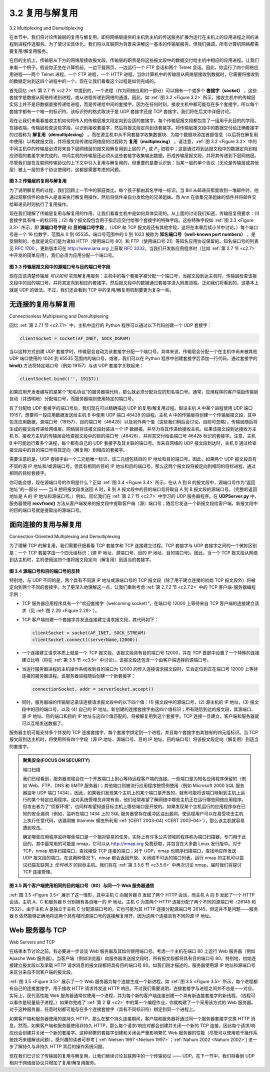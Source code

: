 .. _c3.2:

3.2 复用与解复用
==================================================
3.2 Multiplexing and Demultiplexing

在本节中，我们将讨论传输层的复用与解复用，即将网络层提供的主机到主机的传送服务扩展为运行在主机上的应用进程之间的进程到进程传送服务。为了使讨论具体化，我们将以互联网为背景来讲解这一基本的传输层服务。但我们强调，所有计算机网络都需要复用/解复用服务。

在目的主机上，传输层从下方的网络层接收报文段。传输层的职责是将这些报文段中的数据交付给主机中相应的应用进程。让我们来看一个例子。假设你正坐在计算机前，一边下载网页，一边运行一个 FTP 会话和两个 Telnet 会话。因此，你运行了四个网络应用进程——两个 Telnet 进程，一个 FTP 进程，一个 HTTP 进程。当你计算机中的传输层从网络层接收到数据时，它需要将接收到的数据定向到这四个进程中的一个。现在让我们看看这个过程是如何完成的。

首先回忆 :ref:`第 2.7 节 <c2.7>` 中提到的，一个进程（作为网络应用的一部分）可以拥有一个或多个 **套接字（socket）** ，这些套接字是数据从网络传递到进程，或从进程传递到网络的通道。因此，如 :ref:`图 3.2 <Figure 3.2>` 所示，接收主机中的传输层实际上并不是将数据直接传递给进程，而是传递给中间的套接字。因为在任何时刻，接收主机中都可能存在多个套接字，所以每个套接字都有一个唯一的标识符。该标识符的格式取决于是 UDP 套接字还是 TCP 套接字，我们将在后文中详细讨论。

现在让我们来看看接收主机如何将传入的传输层报文段定向到合适的套接字。每个传输层报文段都包含了一组用于此目的的字段。在接收端，传输层检查这些字段，以识别接收套接字，然后将报文段定向到该套接字。将传输层报文段中的数据交付给正确套接字的过程称为 **解复用（demultiplexing）** 。而在源主机中从不同套接字收集数据块、为每个数据块添加首部信息（以后将在解复用中使用）以构建报文段，并将报文段传递给网络层的过程称为 **复用（multiplexing）** 。请注意，:ref:`图 3.2 <Figure 3.2>` 中的中间主机中的传输层必须将来自下层网络层的报文段解复用到上层的 :math:`P_1` 或 :math:`P_2` 进程中；这是通过将到达报文段中的数据定向到相应进程的套接字来完成的。中间主机的传输层还必须从这些套接字收集输出数据，形成传输层报文段，并将其传递到下层网络层。尽管我们是在互联网传输协议的上下文中引入复用与解复用的，但重要的是要认识到：当某一层的单个协议（无论是传输层或其他层）被上一层的多个协议使用时，这都是需要考虑的问题。

.. _Figure 3.2:

.. figure:: ../img/231-0.png
   :align: center

**图 3.2 传输层的复用与解复用**

为了说明解复用的过程，我们回顾上一节中的家庭类比。每个孩子都由其名字唯一标识。当 Bill 从邮递员那里收到一堆邮件时，他通过观察信件的收件人是谁来执行解复用操作，然后将信件亲自分发给他的兄弟姐妹。而 Ann 在收集兄弟姐妹的信件并将邮件交给邮递员时则执行了复用操作。

现在我们理解了传输层复用与解复用的作用，让我们看看主机中是如何具体实现的。从上面的讨论我们知道，传输层复用要求：(1) 套接字具有唯一的标识符；(2) 每个报文段包含用于指示应交付给哪个套接字的特殊字段。这些特殊字段如 :ref:`图 3.3 <Figure 3.3>` 所示，即 **源端口号字段** 和 **目的端口号字段** 。（UDP 和 TCP 报文段还有其他字段，这将在本章后续小节中讨论。）每个端口号是一个 16 位数字，范围从 0 到 65535。端口号范围中的 0 到 1023 被称为 **知名端口号（well-known port numbers）** ，是受限制的，也就是说它们是为诸如 HTTP（使用端口号 80）和 FTP（使用端口号 21）等知名应用协议保留的。知名端口号的列表见 :rfc:`1700` ，更新版本可在 http://www.iana.org 上获取 :rfc:`3232`。当我们开发新应用程序时（比如 :ref:`第 2.7 节 <c2.7>` 中开发的简单应用），我们必须为应用分配一个端口号。

.. _Figure 3.3:

.. figure:: ../img/232-0.png
   :align: center

**图 3.3 传输层报文段中的源端口号与目的端口号字段**

现在应该清楚传输层 *可以如何* 实现解复用服务：主机中的每个套接字被分配一个端口号，当报文段到达主机时，传输层检查该报文段中的目的端口号，并将其定向到相应的套接字。然后报文段中的数据通过套接字进入附属进程。正如我们将看到的，这基本上就是 UDP 的做法。不过，我们还会看到 TCP 中的复用/解复用机制要更为复杂一些。

.. toggle::

    In this section, we discuss transport-layer multiplexing and demultiplexing, that is, extending the host-to- host delivery service provided by the network layer to a process-to-process delivery service for applications running on the hosts. In order to keep the discussion concrete, we’ll discuss this basic transport-layer service in the context of the Internet. We emphasize, however, that a multiplexing/demultiplexing service is needed for all computer networks.

    At the destination host, the transport layer receives segments from the network layer just below. The transport layer has the responsibility of delivering the data in these segments to the appropriate application process running in the host. Let’s take a look at an example. Suppose you are sitting in front of your computer, and you are downloading Web pages while running one FTP session and two Telnet sessions. You therefore have four network application processes running—two Telnet processes, one FTP process, and one HTTP process. When the transport layer in your computer receives data from the network layer below, it needs to direct the received data to one of these four processes. Let’s now examine how this is done.

    First recall from :ref:`Section 2.7 <c2.7>` that a process (as part of a network application) can have one or more **sockets**, doors through which data passes from the network to the process and through which data
    passes from the process to the network. Thus, as shown in :ref:`Figure 3.2 <Figure 3.2>`, the transport layer in the receiving host does not actually deliver data directly to a process, but instead to an intermediary socket.
    Because at any given time there can be more than one socket in the receiving host, each socket has a unique identifier. The format of the identifier depends on whether the socket is a UDP or a TCP socket, as we’ll discuss shortly.

    Now let’s consider how a receiving host directs an incoming transport-layer segment to the appropriate socket. Each transport-layer segment has a set of fields in the segment for this purpose. At the receiving end, the transport layer examines these fields to identify the receiving socket and then directs the segment to that socket. This job of delivering the data in a transport-layer segment to the correct socket is called **demultiplexing**. The job of gathering data chunks at the source host from different sockets, encapsulating each data chunk with header information (that will later be used in demultiplexing) to create segments, and passing the segments to the network layer is called **multiplexing**. Note that the transport layer in the middle host in :ref:`Figure 3.2 <Figure 3.2>` must demultiplex segments arriving from the network layer below to either process :math:`P_1` or :math:`P_2` above; this is done by directing the arriving segment’s data to the corresponding process’s socket. The transport layer in the middle host must also gather outgoing data from these sockets, form transport- layer segments, and pass these segments down to the network layer. Although we have introduced multiplexing and demultiplexing in the context of the Internet transport protocols, it’s important to realize that they are concerns whenever a single protocol at one layer (at the transport layer or elsewhere) is used by multiple protocols at the next higher layer.

    .. figure:: ../img/231-0.png
       :align: center 

    **Figure 3.2 Transport-layer multiplexing and demultiplexing**

    To illustrate the demultiplexing job, recall the household analogy in the previous section. Each of the kids is identified by his or her name. When Bill receives a batch of mail from the mail carrier, he performs a demultiplexing operation by observing to whom the letters are addressed and then hand delivering the mail to his brothers and sisters. Ann performs a multiplexing operation when she collects letters from her brothers and sisters and gives the collected mail to the mail person.

    Now that we understand the roles of transport-layer multiplexing and demultiplexing, let us examine how it is actually done in a host. From the discussion above, we know that transport-layer multiplexing requires (1) that sockets have unique identifiers, and (2) that each segment have special fields that indicate the socket to which the segment is to be delivered. These special fields, illustrated in :ref:`Figure 3.3 <Figure 3.3>`, are the **source port number field** and the **destination port number field**. (The UDP and TCP segments have other fields as well, as discussed in the subsequent sections of this chapter.) Each port number is a 16-bit number, ranging from 0 to 65535. The port numbers ranging from 0 to 1023 are called **well-known port numbers** and are restricted, which means that they are reserved for use by well-known application protocols such as HTTP (which uses port number 80) and FTP (which uses port number 21). The list of well-known port numbers is given in RFC 1700 and is updated at http://www.iana.org :ref:`[RFC 3232] <RFC 3232>`. When we develop a new application (such as the simple application developed in :ref:`Section 2.7 <c2.7>`), we must assign the application a port number.

    .. figure:: ../img/232-0.png
       :align: center 

    **Figure 3.3 Source and destination port-number fields in a transport-layer segment**

    It should now be clear how the transport layer *could* implement the demultiplexing service: Each socket in the host could be assigned a port number, and when a segment arrives at the host, the transport layer
    examines the destination port number in the segment and directs the segment to the corresponding socket. The segment’s data then passes through the socket into the attached process. As we’ll see, this is basically how UDP does it. However, we’ll also see that multiplexing/demultiplexing in TCP is yet more subtle.

无连接的复用与解复用
~~~~~~~~~~~~~~~~~~~~~~~~~~~~~~~~~~~~~~~~~~~~~~~~
Connectionless Multiplexing and Demultiplexing

回忆 :ref:`第 2.7.1 节 <c2.7.1>` 中，主机中运行的 Python 程序可以通过以下代码创建一个 UDP 套接字：

.. code:: python

    clientSocket = socket(AF_INET, SOCK_DGRAM)

当以这种方式创建 UDP 套接字时，传输层会自动为该套接字分配一个端口号。具体来说，传输层会分配一个在主机中尚未被其他 UDP 端口使用的 1024 到 65535 范围内的端口号。或者，我们可以在 Python 程序中创建套接字后添加一行代码，通过套接字的 **bind()** 方法将特定端口号（例如 19157）与该 UDP 套接字关联起来：

.. code:: python

    clientSocket.bind(('', 19157))

如果应用开发者编写的是某个“知名协议”的服务器端代码，那么就必须分配对应的知名端口号。通常，应用程序的客户端由传输层自动（并透明地）分配端口号，而服务器端则使用特定的端口号。

有了分配给 UDP 套接字的端口号后，我们现在可以精确描述 UDP 的复用/解复用过程。假设主机 A 中某个进程使用 UDP 端口 19157，想要将一段应用数据发送给主机 B 中使用 UDP 端口 46428 的进程。主机 A 中的传输层将创建一个传输层报文段，其中包含应用数据、源端口号（19157）、目的端口号（46428）以及另外两个值（这些我们稍后会讨论，目前可忽略）。传输层随后将生成的报文段传递给网络层。网络层将该报文段封装进一个 IP 数据报，并尽力将其传递给接收主机。如果该报文段到达接收方主机 B，接收方主机的传输层会检查报文段中的目的端口号（46428），并将其交付给由端口号 46428 标识的套接字。注意，主机 B 中可能运行着多个进程，每个都有自己的 UDP 套接字及其关联的端口号。当来自网络的 UDP 报文段到达时，主机 B 通过检查报文段中的目的端口号将其定向（解复用）到相应的套接字。

需要注意的是，UDP 套接字由一个二元组唯一标识，该二元组包括目的 IP 地址和目的端口号。因此，如果两个 UDP 报文段具有不同的源 IP 地址和/或源端口号，但具有相同的目的 IP 地址和目的端口号，那么这两个报文段将被定向到相同的目标进程，通过相同的目标套接字。

你可能会想，现在源端口号的作用是什么？正如 :ref:`图 3.4 <Figure 3.4>` 所示，在从 A 到 B 的报文段中，源端口号作为“返回地址”的一部分 —— 当 B 想将报文段发送回 A 时，B 到 A 报文段中的目的端口号将取自 A 到 B 报文段的源端口号。（完整的返回地址是 A 的 IP 地址和源端口号。）例如，回忆我们在 :ref:`第 2.7 节 <c2.7>` 中学习的 UDP 服务器程序。在 **UDPServer.py** 中，服务器使用 **recvfrom()** 方法从客户端发来的报文段中提取客户端（源）端口号；随后它发送一个新报文段给客户端，新报文段中的目的端口号就是提取出的源端口号。

.. toggle::

    Recall from :ref:`Section 2.7.1 <c2.7.1>` that the Python program running in a host can create a UDP socket with the line

    .. code:: python

        clientSocket = socket(AF_INET, SOCK_DGRAM)

    When a UDP socket is created in this manner, the transport layer automatically assigns a port number to the socket. In particular, the transport layer assigns a port number in the range 1024 to 65535 that is currently not being used by any other UDP port in the host. Alternatively, we can add a line into our Python program after we create the socket to associate a specific port number (say, 19157) to this UDP socket via the socket **bind()** method:

    .. code:: python

        clientSocket.bind(('', 19157))

    If the application developer writing the code were implementing the server side of a “well-known protocol,” then the developer would have to assign the corresponding well-known port number. Typically, the client side of the application lets the transport layer automatically (and transparently) assign the port number, whereas the server side of the application assigns a specific port number.

    With port numbers assigned to UDP sockets, we can now precisely describe UDP multiplexing/demultiplexing. Suppose a process in Host A, with UDP port 19157, wants to send a chunk of application data to a process with UDP port 46428 in Host B. The transport layer in Host A creates a transport-layer segment that includes the application data, the source port number (19157), the destination port number (46428), and two other values (which will be discussed later, but are unimportant for the current discussion). The transport layer then passes the resulting segment to the network layer. The network layer encapsulates the segment in an IP datagram and makes a best-effort attempt to deliver the segment to the receiving host. If the segment arrives at the receiving Host B, the transport layer at the receiving host examines the destination port number in the segment (46428) and delivers the segment to its socket identified by port 46428. Note that Host B could be running multiple processes, each with its own UDP socket and associated port number. As UDP segments arrive from the network, Host B directs (demultiplexes) each segment to the appropriate socket by examining the segment’s destination port number.

    It is important to note that a UDP socket is fully identified by a two-tuple consisting of a destination IP address and a destination port number. As a consequence, if two UDP segments have different source IP addresses and/or source port numbers, but have the same destination IP address and destination port number, then the two segments will be directed to the same destination process via the same destination socket.

    You may be wondering now, what is the purpose of the source port number? As shown in :ref:`Figure 3.4 <Figure 3.4>`, in the A-to-B segment the source port number serves as part of a “return address”—when B wants to send a segment back to A, the destination port in the B-to-A segment will take its value from the source port value of the A-to-B segment. (The complete return address is A’s IP address and the source port number.) As an example, recall the UDP server program studied in :ref:`Section 2.7 <c2.7>`. In **UDPServer.py**, the server uses the **recvfrom()** method to extract the client-side (source) port number from the segment it receives from the client; it then sends a new segment to the client, with the extracted source port number serving as the destination port number in this new segment.

面向连接的复用与解复用
~~~~~~~~~~~~~~~~~~~~~~~~~~~~~~~~~~~~~~~~~~~~~~~~~~~~~~~~
Connection-Oriented Multiplexing and Demultiplexing

为了理解 TCP 的解复用，我们需要仔细看看 TCP 套接字和 TCP 连接建立过程。TCP 套接字与 UDP 套接字之间的一个微妙区别是：一个 TCP 套接字由一个四元组标识：(源 IP 地址、源端口号、目的 IP 地址、目的端口号)。因此，当一个 TCP 报文段从网络到达主机时，主机使用这四个值将报文段定向（解复用）到适当的套接字。

.. _Figure 3.4:

.. figure:: ../img/234-0.png
   :align: center

**图 3.4 源端口号和目的端口号的反转**

特别地，与 UDP 不同的是，两个具有不同源 IP 地址或源端口号的 TCP 报文段（除了用于建立连接的初始 TCP 报文段外）将被定向到两个不同的套接字。为了更深入地理解这一点，让我们重新考虑 :ref:`第 2.7.2 节 <c2.7.2>` 中的 TCP 客户端-服务器编程示例：

- TCP 服务器应用程序具有一个“欢迎套接字（welcoming socket）”，在端口号 12000 上等待来自 TCP 客户端的连接建立请求（见 :ref:`图 2.29 <Figure 2.29>`）。
- TCP 客户端创建一个套接字并发送连接建立请求报文段，其代码如下：

  .. code::

    clientSocket = socket(AF_INET, SOCK_STREAM)
    clientSocket.connect((serverName,12000))

- 一个连接建立请求本质上就是一个 TCP 报文段，该报文段具有目的端口号 12000，并在 TCP 首部中设置了一个特殊的连接建立比特（将在 :ref:`第 3.5 节 <c3.5>` 中讨论）。该报文段还包含一个由客户端选择的源端口号。
- 当运行服务器进程的主机操作系统收到目的端口为 12000 的传入连接请求报文段时，它会定位到正在端口号 12000 上等待连接的服务器进程。该服务器进程随后创建一个新套接字：

  .. code::

    connectionSocket, addr = serverSocket.accept()

- 同时，服务器端的传输层记录该连接请求报文段中的以下四个值：(1) 报文段中的源端口号，(2) 源主机的 IP 地址，(3) 报文段中的目的端口号，以及 (4) 自己的 IP 地址。新创建的连接套接字由这四个值标识；所有随后到达的报文段，其源端口、源 IP 地址、目的端口和目的 IP 地址与这四个值匹配的，将被解复用到这个套接字。TCP 连接一旦建立，客户端和服务器就可以互相发送数据了。

服务器主机可能支持多个并发的 TCP 连接套接字，每个套接字绑定到一个进程，并且每个套接字由其独有的四元组标识。当 TCP 报文段到达主机时，将使用所有四个字段（源 IP 地址、源端口号、目的 IP 地址、目的端口号）将该报文段定向（解复用）到适当的套接字。

.. admonition:: 聚焦安全(FOCUS ON SECURITY)

    端口扫描

    我们已经看到，服务器进程会在一个开放端口上耐心等待远程客户端的连接。一些端口是为知名应用程序保留的（例如 Web、FTP、DNS 和 SMTP 服务器）；其他端口则被流行应用程序按惯例使用（例如 Microsoft 2000 SQL 服务器监听 UDP 端口 1434）。因此，如果我们发现某个主机上的某个端口是开放的，就有可能将该端口映射到主机上运行的某个特定应用程序。这对系统管理员非常有用，他们经常希望了解网络中哪些主机正在运行哪些网络应用程序。但攻击者为了“侦察环境”，也同样希望知道目标主机上哪些端口是开放的。如果发现某个主机运行的应用程序存在已知的安全漏洞（例如，监听在端口 1434 上的 SQL 服务器曾存在缓冲区溢出漏洞，使远程用户可以在易受攻击主机上执行任意代码，该漏洞被 Slammer 蠕虫所利用 :ref:`[CERT 2003–04] <CERT 2003–04>`），那么该主机就容易遭到攻击。

    确定哪些应用程序监听哪些端口是一个相对容易的任务。实际上有许多公共领域的程序称为端口扫描器，专门用于此目的。其中最常用的可能是 nmap，它可以从 http://nmap.org 免费获取，并包含在大多数 Linux 发行版中。对于 TCP，nmap 顺序扫描端口，查找接受 TCP 连接的端口；对于 UDP，nmap 也顺序扫描端口，查找响应所发送 UDP 报文段的端口。在这两种情况下，nmap 都会返回开放、关闭或不可达的端口列表。运行 nmap 的主机可以尝试扫描互联网上 *任何地方* 的目标主机。我们将在 :ref:`第 3.5.6 节 <c3.5.6>` 中再次讨论 nmap，届时我们将探讨 TCP 连接管理。

.. _Figure 3.5:

.. figure:: ../img/236-0.png
   :align: center

**图 3.5 两个客户端使用相同的目的端口号（80）与同一个 Web 服务器通信**

:ref:`图 3.5 <Figure 3.5>` 展示了这一情形，其中主机 C 向服务器 B 发起了两个 HTTP 会话，而主机 A 向 B 发起了一个 HTTP 会话。主机 A、C 和服务器 B 分别拥有各自唯一的 IP 地址。主机 C 为其两个 HTTP 连接分配了两个不同的源端口号（26145 和 7532）。由于主机 A 是独立于主机 C 分配源端口号的，它也可能为其 HTTP 连接分配源端口号 26145。但这并不是问题——服务器 B 依然能够正确地将这两个具有相同源端口号的连接解复用开，因为这两个连接具有不同的源 IP 地址。

.. toggle::

    In order to understand TCP demultiplexing, we have to take a close look at TCP sockets and TCP connection establishment. One subtle difference between a TCP socket and a UDP socket is that a TCP socket is identified by a four-tuple: (source IP address, source port number, destination IP address, destination port number). Thus, when a TCP segment arrives from the network to a host, the host uses all four values to direct (demultiplex) the segment to the appropriate socket.

    .. figure:: ../img/234-0.png
       :align: center

    **Figure 3.4 The inversion of source and destination port numbers**

    In particular, and in contrast with UDP, two arriving TCP segments with different source IP addresses or source port numbers will (with the exception of a TCP segment carrying the original connection- establishment request) be directed to two different sockets. To gain further insight, let’s reconsider the
    TCP client-server programming example in :ref:`Section 2.7.2 <c2.7.2>`:

    - The TCP server application has a “welcoming socket,” that waits for connection-establishment requests from TCP clients (see :ref:`Figure 2.29 <Figure 2.29>`) on port number 12000.
    - The TCP client creates a socket and sends a connection establishment request segment with the lines:

      .. code::

        clientSocket = socket(AF_INET, SOCK_STREAM)
        clientSocket.connect((serverName,12000))

    - A connection-establishment request is nothing more than a TCP segment with destination port number 12000 and a special connection-establishment bit set in the TCP header (discussed in :ref:`Section 3.5 <c3.5>`). The segment also includes a source port number that was chosen by the client. 
    - When the host operating system of the computer running the server process receives the incoming connection-request segment with destination port 12000, it locates the server process that is waiting to accept a connection on port number 12000. The server process then creates a new socket:

      .. code::

        connectionSocket, addr = serverSocket.accept()

    - Also, the transport layer at the server notes the following four values in the connection-request segment: (1) the source port number in the segment, (2) the IP address of the source host, (3) the destination port number in the segment, and (4) its own IP address. The newly created connection socket is identified by these four values; all subsequently arriving segments whose source port, source IP address, destination port, and destination IP address match these four values will be demultiplexed to this socket. With the TCP connection now in place, the client and server can now send data to each other.

    The server host may support many simultaneous TCP connection sockets, with each socket attached to a process, and with each socket identified by its own four-tuple. When a TCP segment arrives at the host, all four fields (source IP address, source port, destination IP address, destination port) are used to direct (demultiplex) the segment to the appropriate socket.

    .. admonition:: FOCUS ON SECURITY

        Port Scanning

        We’ve seen that a server process waits patiently on an open port for contact by a remote client. Some ports are reserved for well-known applications (e.g., Web, FTP, DNS, and SMTP servers); other ports are used by convention by popular applications (e.g., the Microsoft 2000 SQL server listens for requests on UDP port 1434). Thus, if we determine that a port is open on a host, we may be able to map that port to a specific application running on the host. This is very useful for system administrators, who are often interested in knowing which network applications are running on the hosts in their networks. But attackers, in order to “case the joint,” also want to know which ports are open on target hosts. If a host is found to be running an application with a known security flaw (e.g., a SQL server listening on port 1434 was subject to a buffer overflow, allowing a remote user to execute arbitrary code on the vulnerable host, a flaw exploited by the Slammer worm :ref:`[CERT 2003–04] <CERT 2003–04>`), then that host is ripe for attack.
        
        Determining which applications are listening on which ports is a relatively easy task. Indeed there are a number of public domain programs, called port scanners, that do just that. Perhaps the most widely used of these is nmap, freely available at http://nmap.org and included in most Linux distributions. For TCP, nmap sequentially scans ports, looking for ports that are accepting TCP connections. For UDP, nmap again sequentially scans ports, looking for UDP ports that respond to transmitted UDP segments. In both cases, nmap returns a list of open, closed, or unreachable ports. A host running nmap can attempt to scan any target host *anywhere* in the Internet. We’ll revisit nmap in :ref:`Section 3.5.6 <c3.5.6>`, when we discuss TCP connection management.

    .. figure:: ../img/236-0.png
       :align: center

    **Figure 3.5 Two clients, using the same destination port number (80) to communicate with the same Web server application**

    The situation is illustrated in :ref:`Figure 3.5 <Figure 3.5>`, in which Host C initiates two HTTP sessions to server B, and Host A initiates one HTTP session to B. Hosts A and C and server B each have their own unique IP address—A, C, and B, respectively. Host C assigns two different source port numbers (26145 and 7532) to its two HTTP connections. Because Host A is choosing source port numbers independently of C, it might also assign a source port of 26145 to its HTTP connection. But this is not a problem—server B will still be able to correctly demultiplex the two connections having the same source port number, since the two connections have different source IP addresses.

Web 服务器与 TCP
~~~~~~~~~~~~~~~~~~~~~
Web Servers and TCP

在结束本节讨论之前，有必要进一步谈谈 Web 服务器及其如何使用端口号。考虑一个主机在端口 80 上运行 Web 服务器（例如 Apache Web 服务器）。当客户端（例如浏览器）向服务器发送报文段时，所有报文段都将具有目的端口号 80。特别地，初始连接建立报文段以及承载 HTTP 请求消息的报文段都将具有目的端口号 80。如我们刚才描述的，服务器使用源 IP 地址和源端口号来区分来自不同客户端的报文段。

:ref:`图 3.5 <Figure 3.5>` 展示了一个 Web 服务器为每个连接生成一个新进程。如 :ref:`图 3.5 <Figure 3.5>` 所示，每个进程都有自己的连接套接字，用于接收 HTTP 请求并发送 HTTP 响应。不过我们需要说明，连接套接字与进程之间并不总是一一对应。实际上，现代高性能 Web 服务器通常仅使用一个进程，并为每个新的客户端连接创建一个具有新连接套接字的新线程。（线程可以看作是轻量级子进程。）如果你完成了 :ref:`第 2 章 <c2>` 中的第一个编程作业，你就构建了一个采用该方式的 Web 服务器。对于这种服务器，任意时刻都可能存在多个连接套接字（具有不同标识符）绑定到同一个进程上。

如果客户端和服务器使用的是持久 HTTP，那么在整个持久连接期间，客户端和服务器将通过同一个服务器套接字交换 HTTP 消息。然而，如果客户端和服务器使用非持久 HTTP，那么每个请求/响应对都会创建并关闭一个新的 TCP 连接，因此每个请求/响应也会创建并关闭一个新的套接字。这种频繁的套接字创建和关闭会严重影响繁忙 Web 服务器的性能（尽管可以使用若干操作系统技巧来缓解该问题）。感兴趣的读者可参考 [ :ref:`Nielsen 1997 <Nielsen 1997>`；:ref:`Nahum 2002 <Nahum 2002>`] 进一步了解持久与非持久 HTTP 背后的操作系统问题。

现在我们已讨论了传输层的复用与解复用，让我们继续讨论互联网中的一个传输协议 —— UDP。在下一节中，我们将看到 UDP 相对于网络层协议只增加了复用/解复用服务。

.. toggle::

    Before closing this discussion, it’s instructive to say a few additional words about Web servers and how they use port numbers. Consider a host running a Web server, such as an Apache Web server, on port 80. When clients (for example, browsers) send segments to the server, all segments will have destination port 80. In particular, both the initial connection-establishment segments and the segments carrying HTTP request messages will have destination port 80. As we have just described, the server distinguishes the segments from the different clients using source IP addresses and source port numbers.

    :ref:`Figure 3.5 <Figure 3.5>` shows a Web server that spawns a new process for each connection. As shown in :ref:`Figure 3.5 <Figure 3.5>`, each of these processes has its own connection socket through which HTTP requests arrive and HTTP responses are sent. We mention, however, that there is not always a one-to-one correspondence between connection sockets and processes. In fact, today’s high-performing Web servers often use only one process, and create a new thread with a new connection socket for each new client connection. (A thread can be viewed as a lightweight subprocess.) If you did the first programming assignment in :ref:`Chapter 2 <c2>`, you built a Web server that does just this. For such a server, at any given time there may be many connection sockets (with different identifiers) attached to the same process.

    If the client and server are using persistent HTTP, then throughout the duration of the persistent connection the client and server exchange HTTP messages via the same server socket. However, if the client and server use non-persistent HTTP, then a new TCP connection is created and closed for every request/response, and hence a new socket is created and later closed for every request/response. This frequent creating and closing of sockets can severely impact the performance of a busy Web server (although a number of operating system tricks can be used to mitigate the problem). Readers interested in the operating system issues surrounding persistent and non-persistent HTTP are encouraged to see [ :ref:`Nielsen 1997 <Nielsen 1997>`; :ref:`Nahum 2002 <Nahum 2002>`].

    Now that we’ve discussed transport-layer multiplexing and demultiplexing, let’s move on and discuss one of the Internet’s transport protocols, UDP. In the next section we’ll see that UDP adds little more to the network-layer protocol than a multiplexing/demultiplexing service.